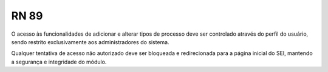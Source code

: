 **RN 89**
=========
O acesso às funcionalidades de adicionar e alterar tipos de processo deve ser controlado através do perfil do usuário, 
sendo restrito exclusivamente aos administradores do sistema. 

Qualquer tentativa de acesso não autorizado deve ser bloqueada e redirecionada para a página inicial do SEI, mantendo a segurança e integridade do módulo.
 
